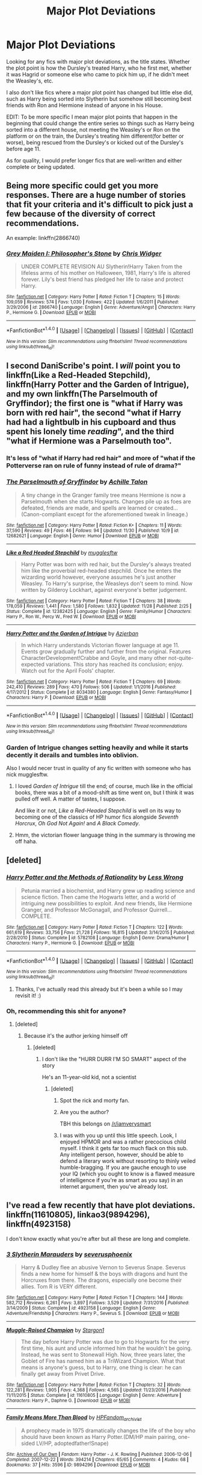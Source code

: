 #+TITLE: Major Plot Deviations

* Major Plot Deviations
:PROPERTIES:
:Author: labrys71
:Score: 15
:DateUnix: 1512575488.0
:DateShort: 2017-Dec-06
:FlairText: Request
:END:
Looking for any fics with major plot deviations, as the title states. Whether the plot point is how the Dursley's treated Harry, who he first met, whether it was Hagrid or someone else who came to pick him up, if he didn't meet the Weasley's, etc.

I also don't like fics where a major plot point has changed but little else did, such as Harry being sorted into Slytherin but somehow still becoming best friends with Ron and Hermione instead of anyone in his House.

EDIT: To be more specific I mean major plot points that happen in the beginning that could change the entire series so things such as Harry being sorted into a different house, not meeting the Weasley's or Ron on the platform or on the train, the Dursley's treating him different(for better or worse), being rescued from the Dursley's or kicked out of the Dursley's before age 11.

As for quality, I would prefer longer fics that are well-written and either complete or being updated.


** Being more specific could get you more responses. There are a huge number of stories that fit your criteria and it's difficult to pick just a few because of the diversity of correct recommendations.

An example: linkffn(2866740)
:PROPERTIES:
:Author: DaniScribe
:Score: 5
:DateUnix: 1512581344.0
:DateShort: 2017-Dec-06
:END:

*** [[http://www.fanfiction.net/s/2866740/1/][*/Grey Maiden I: Philosopher's Stone/*]] by [[https://www.fanfiction.net/u/1015585/Chris-Widger][/Chris Widger/]]

#+begin_quote
  UNDER COMPLETE REVISION AU Slytherin!Harry Taken from the lifeless arms of his mother on Halloween, 1981, Harry's life is altered forever. Lily's best friend has pledged her life to raise and protect Harry.
#+end_quote

^{/Site/: [[http://www.fanfiction.net/][fanfiction.net]] *|* /Category/: Harry Potter *|* /Rated/: Fiction T *|* /Chapters/: 15 *|* /Words/: 109,059 *|* /Reviews/: 574 *|* /Favs/: 1,030 *|* /Follows/: 422 *|* /Updated/: 1/6/2011 *|* /Published/: 3/29/2006 *|* /id/: 2866740 *|* /Language/: English *|* /Genre/: Adventure/Angst *|* /Characters/: Harry P., Hermione G. *|* /Download/: [[http://www.ff2ebook.com/old/ffn-bot/index.php?id=2866740&source=ff&filetype=epub][EPUB]] or [[http://www.ff2ebook.com/old/ffn-bot/index.php?id=2866740&source=ff&filetype=mobi][MOBI]]}

--------------

*FanfictionBot*^{1.4.0} *|* [[[https://github.com/tusing/reddit-ffn-bot/wiki/Usage][Usage]]] | [[[https://github.com/tusing/reddit-ffn-bot/wiki/Changelog][Changelog]]] | [[[https://github.com/tusing/reddit-ffn-bot/issues/][Issues]]] | [[[https://github.com/tusing/reddit-ffn-bot/][GitHub]]] | [[[https://www.reddit.com/message/compose?to=tusing][Contact]]]

^{/New in this version: Slim recommendations using/ ffnbot!slim! /Thread recommendations using/ linksub(thread_id)!}
:PROPERTIES:
:Author: FanfictionBot
:Score: 1
:DateUnix: 1512581364.0
:DateShort: 2017-Dec-06
:END:


** I second DaniScribe's point. I /will/ point you to linkffn(Like a Red-Headed Stepchild), linkffn(Harry Potter and the Garden of Intrigue), and my own linkffn(The Parselmouth of Gryffindor); the first one is "what if Harry was born with red hair", the second "what if Harry had had a lightbulb in his cupboard and thus spent his lonely time /reading/", and the third "what if Hermione was a Parselmouth too".
:PROPERTIES:
:Author: Achille-Talon
:Score: 7
:DateUnix: 1512584785.0
:DateShort: 2017-Dec-06
:END:

*** It's less of "what if Harry had red hair" and more of "what if the Potterverse ran on rule of funny instead of rule of drama?"
:PROPERTIES:
:Author: Full-Paragon
:Score: 16
:DateUnix: 1512597806.0
:DateShort: 2017-Dec-07
:END:


*** [[http://www.fanfiction.net/s/12682621/1/][*/The Parselmouth of Gryffindor/*]] by [[https://www.fanfiction.net/u/7922987/Achille-Talon][/Achille Talon/]]

#+begin_quote
  A tiny change in the Granger family tree means Hermione is now a Parselmouth when she starts Hogwarts. Changes pile up as foes are defeated, friends are made, and spells are learned or created... (Canon-compliant except for the aforementioned tweak in lineage.)
#+end_quote

^{/Site/: [[http://www.fanfiction.net/][fanfiction.net]] *|* /Category/: Harry Potter *|* /Rated/: Fiction K+ *|* /Chapters/: 11 *|* /Words/: 37,590 *|* /Reviews/: 49 *|* /Favs/: 46 *|* /Follows/: 94 *|* /Updated/: 11/30 *|* /Published/: 10/9 *|* /id/: 12682621 *|* /Language/: English *|* /Genre/: Humor *|* /Download/: [[http://www.ff2ebook.com/old/ffn-bot/index.php?id=12682621&source=ff&filetype=epub][EPUB]] or [[http://www.ff2ebook.com/old/ffn-bot/index.php?id=12682621&source=ff&filetype=mobi][MOBI]]}

--------------

[[http://www.fanfiction.net/s/12382425/1/][*/Like a Red Headed Stepchild/*]] by [[https://www.fanfiction.net/u/4497458/mugglesftw][/mugglesftw/]]

#+begin_quote
  Harry Potter was born with red hair, but the Dursley's always treated him like the proverbial red-headed stepchild. Once he enters the wizarding world however, everyone assumes he's just another Weasley. To Harry's surprise, the Weasleys don't seem to mind. Now written by Gilderoy Lockhart, against everyone's better judgement.
#+end_quote

^{/Site/: [[http://www.fanfiction.net/][fanfiction.net]] *|* /Category/: Harry Potter *|* /Rated/: Fiction T *|* /Chapters/: 38 *|* /Words/: 178,059 *|* /Reviews/: 1,441 *|* /Favs/: 1,580 *|* /Follows/: 1,832 *|* /Updated/: 11/28 *|* /Published/: 2/25 *|* /Status/: Complete *|* /id/: 12382425 *|* /Language/: English *|* /Genre/: Family/Humor *|* /Characters/: Harry P., Ron W., Percy W., Fred W. *|* /Download/: [[http://www.ff2ebook.com/old/ffn-bot/index.php?id=12382425&source=ff&filetype=epub][EPUB]] or [[http://www.ff2ebook.com/old/ffn-bot/index.php?id=12382425&source=ff&filetype=mobi][MOBI]]}

--------------

[[http://www.fanfiction.net/s/8034380/1/][*/Harry Potter and the Garden of Intrigue/*]] by [[https://www.fanfiction.net/u/2212489/Azjerban][/Azjerban/]]

#+begin_quote
  In which Harry understands Victorian flower language at age 11. Events grow gradually further and further from the original. Features CharacterDevelopment!Crabbe and Goyle, and many other not-quite-expected variations. This story has reached its conclusion; enjoy. Watch out for the April Fools' chapter.
#+end_quote

^{/Site/: [[http://www.fanfiction.net/][fanfiction.net]] *|* /Category/: Harry Potter *|* /Rated/: Fiction T *|* /Chapters/: 69 *|* /Words/: 242,410 *|* /Reviews/: 289 *|* /Favs/: 470 *|* /Follows/: 506 *|* /Updated/: 1/1/2016 *|* /Published/: 4/17/2012 *|* /Status/: Complete *|* /id/: 8034380 *|* /Language/: English *|* /Genre/: Fantasy/Humor *|* /Characters/: Harry P. *|* /Download/: [[http://www.ff2ebook.com/old/ffn-bot/index.php?id=8034380&source=ff&filetype=epub][EPUB]] or [[http://www.ff2ebook.com/old/ffn-bot/index.php?id=8034380&source=ff&filetype=mobi][MOBI]]}

--------------

*FanfictionBot*^{1.4.0} *|* [[[https://github.com/tusing/reddit-ffn-bot/wiki/Usage][Usage]]] | [[[https://github.com/tusing/reddit-ffn-bot/wiki/Changelog][Changelog]]] | [[[https://github.com/tusing/reddit-ffn-bot/issues/][Issues]]] | [[[https://github.com/tusing/reddit-ffn-bot/][GitHub]]] | [[[https://www.reddit.com/message/compose?to=tusing][Contact]]]

^{/New in this version: Slim recommendations using/ ffnbot!slim! /Thread recommendations using/ linksub(thread_id)!}
:PROPERTIES:
:Author: FanfictionBot
:Score: 5
:DateUnix: 1512584866.0
:DateShort: 2017-Dec-06
:END:


*** Garden of Intrigue changes setting heavily and while it starts decently it derails and tumbles into oblivion.

Also I would necer trust in quality of any fic written with someone who has nick mugglesftw.
:PROPERTIES:
:Author: Satanniel
:Score: 1
:DateUnix: 1512641702.0
:DateShort: 2017-Dec-07
:END:

**** I loved /Garden of Intrigue/ till the end; of course, much like in the official books, there was a bit of a mood-shift as time went on, but I think it was pulled off well. A matter of tastes, I suppose.

And like it or not, /Like a Red-Headed Stepchild/ is well on its way to becoming one of the classics of HP humor fics alongside /Seventh Horcrux/, /Oh God Not Again!/ and /A Black Comedy/.
:PROPERTIES:
:Author: Achille-Talon
:Score: 1
:DateUnix: 1512669337.0
:DateShort: 2017-Dec-07
:END:


**** Hmm, the victorian flower language thing in the summary is throwing me off haha.
:PROPERTIES:
:Author: labrys71
:Score: 1
:DateUnix: 1513010730.0
:DateShort: 2017-Dec-11
:END:


** [deleted]
:PROPERTIES:
:Score: 2
:DateUnix: 1512616487.0
:DateShort: 2017-Dec-07
:END:

*** [[http://www.fanfiction.net/s/5782108/1/][*/Harry Potter and the Methods of Rationality/*]] by [[https://www.fanfiction.net/u/2269863/Less-Wrong][/Less Wrong/]]

#+begin_quote
  Petunia married a biochemist, and Harry grew up reading science and science fiction. Then came the Hogwarts letter, and a world of intriguing new possibilities to exploit. And new friends, like Hermione Granger, and Professor McGonagall, and Professor Quirrell... COMPLETE.
#+end_quote

^{/Site/: [[http://www.fanfiction.net/][fanfiction.net]] *|* /Category/: Harry Potter *|* /Rated/: Fiction T *|* /Chapters/: 122 *|* /Words/: 661,619 *|* /Reviews/: 33,756 *|* /Favs/: 21,728 *|* /Follows/: 16,815 *|* /Updated/: 3/14/2015 *|* /Published/: 2/28/2010 *|* /Status/: Complete *|* /id/: 5782108 *|* /Language/: English *|* /Genre/: Drama/Humor *|* /Characters/: Harry P., Hermione G. *|* /Download/: [[http://www.ff2ebook.com/old/ffn-bot/index.php?id=5782108&source=ff&filetype=epub][EPUB]] or [[http://www.ff2ebook.com/old/ffn-bot/index.php?id=5782108&source=ff&filetype=mobi][MOBI]]}

--------------

*FanfictionBot*^{1.4.0} *|* [[[https://github.com/tusing/reddit-ffn-bot/wiki/Usage][Usage]]] | [[[https://github.com/tusing/reddit-ffn-bot/wiki/Changelog][Changelog]]] | [[[https://github.com/tusing/reddit-ffn-bot/issues/][Issues]]] | [[[https://github.com/tusing/reddit-ffn-bot/][GitHub]]] | [[[https://www.reddit.com/message/compose?to=tusing][Contact]]]

^{/New in this version: Slim recommendations using/ ffnbot!slim! /Thread recommendations using/ linksub(thread_id)!}
:PROPERTIES:
:Author: FanfictionBot
:Score: 1
:DateUnix: 1512616515.0
:DateShort: 2017-Dec-07
:END:

**** Thanks, I've actually read this already but it's been a while so I may revisit it! :)
:PROPERTIES:
:Author: labrys71
:Score: 1
:DateUnix: 1513010656.0
:DateShort: 2017-Dec-11
:END:


*** Oh, recommending this shit for anyone?
:PROPERTIES:
:Author: SomeoneTrading
:Score: -5
:DateUnix: 1512628829.0
:DateShort: 2017-Dec-07
:END:

**** [deleted]
:PROPERTIES:
:Score: 2
:DateUnix: 1512636279.0
:DateShort: 2017-Dec-07
:END:

***** Because it's the author jerking himself off
:PROPERTIES:
:Author: SomeoneTrading
:Score: -8
:DateUnix: 1512637003.0
:DateShort: 2017-Dec-07
:END:

****** [deleted]
:PROPERTIES:
:Score: 2
:DateUnix: 1512637248.0
:DateShort: 2017-Dec-07
:END:

******* I don't like the "HURR DURR I'M SO SMART" aspect of the story

He's an 11-year-old kid, not a scientist
:PROPERTIES:
:Author: SomeoneTrading
:Score: -3
:DateUnix: 1512639769.0
:DateShort: 2017-Dec-07
:END:

******** [deleted]
:PROPERTIES:
:Score: -1
:DateUnix: 1512642683.0
:DateShort: 2017-Dec-07
:END:

********* Spot the rick and morty fan.
:PROPERTIES:
:Author: UnlikeBob
:Score: 4
:DateUnix: 1512739819.0
:DateShort: 2017-Dec-08
:END:


********* Are you the author?

TBH this belongs on [[/r/iamverysmart]]
:PROPERTIES:
:Author: SomeoneTrading
:Score: 6
:DateUnix: 1512644866.0
:DateShort: 2017-Dec-07
:END:


********* I was with you up until this little speech. Look, I enjoyed HPMOR and was a rather precocious child myself. I think it gets far too much flack on this sub. Any intelligent person, however, should be able to defend a literary work without resorting to thinly veiled humble-bragging. If you are gauche enough to use your IQ (which you ought to know is a flawed measure of intelligence if you're as smart as you say) in an internet argument, then you've already lost.
:PROPERTIES:
:Author: beetlejuuce
:Score: 2
:DateUnix: 1512946308.0
:DateShort: 2017-Dec-11
:END:


** I've read a few recently that have plot deviations. linkffn(11610805), linkao3(9894296), linkffn(4923158)

I don't know exactly what you're after but all these are long and complete.
:PROPERTIES:
:Author: whatisgreen
:Score: 1
:DateUnix: 1512604228.0
:DateShort: 2017-Dec-07
:END:

*** [[http://www.fanfiction.net/s/4923158/1/][*/3 Slytherin Marauders/*]] by [[https://www.fanfiction.net/u/714311/severusphoenix][/severusphoenix/]]

#+begin_quote
  Harry & Dudley flee an abusive Vernon to Severus Snape. Severus finds a new home for himself & the boys with dragons and hunt the Horcruxes from there. The dragons, especially one become their allies. Tom R is VERY different.
#+end_quote

^{/Site/: [[http://www.fanfiction.net/][fanfiction.net]] *|* /Category/: Harry Potter *|* /Rated/: Fiction T *|* /Chapters/: 144 *|* /Words/: 582,712 *|* /Reviews/: 6,261 *|* /Favs/: 3,897 *|* /Follows/: 3,529 *|* /Updated/: 7/31/2016 *|* /Published/: 3/14/2009 *|* /Status/: Complete *|* /id/: 4923158 *|* /Language/: English *|* /Genre/: Adventure/Friendship *|* /Characters/: Harry P., Severus S. *|* /Download/: [[http://www.ff2ebook.com/old/ffn-bot/index.php?id=4923158&source=ff&filetype=epub][EPUB]] or [[http://www.ff2ebook.com/old/ffn-bot/index.php?id=4923158&source=ff&filetype=mobi][MOBI]]}

--------------

[[http://www.fanfiction.net/s/11610805/1/][*/Muggle-Raised Champion/*]] by [[https://www.fanfiction.net/u/5643202/Stargon1][/Stargon1/]]

#+begin_quote
  The day before Harry Potter was due to go to Hogwarts for the very first time, his aunt and uncle informed him that he wouldn't be going. Instead, he was sent to Stonewall High. Now, three years later, the Goblet of Fire has named him as a TriWizard Champion. What that means is anyone's guess, but to Harry, one thing is clear: he can finally get away from Privet Drive.
#+end_quote

^{/Site/: [[http://www.fanfiction.net/][fanfiction.net]] *|* /Category/: Harry Potter *|* /Rated/: Fiction T *|* /Chapters/: 32 *|* /Words/: 122,281 *|* /Reviews/: 1,905 *|* /Favs/: 4,368 *|* /Follows/: 4,565 *|* /Updated/: 11/23/2016 *|* /Published/: 11/11/2015 *|* /Status/: Complete *|* /id/: 11610805 *|* /Language/: English *|* /Genre/: Adventure *|* /Characters/: Harry P., Daphne G. *|* /Download/: [[http://www.ff2ebook.com/old/ffn-bot/index.php?id=11610805&source=ff&filetype=epub][EPUB]] or [[http://www.ff2ebook.com/old/ffn-bot/index.php?id=11610805&source=ff&filetype=mobi][MOBI]]}

--------------

[[http://archiveofourown.org/works/9894296][*/Family Means More Than Blood/*]] by [[http://www.archiveofourown.org/users/HPFandom_archivist/pseuds/HPFandom_archivist][/HPFandom_archivist/]]

#+begin_quote
  A prophecy made in 1975 dramatically changes the life of the boy who should have been known as Harry Potter.(DM/HP main pairing, one-sided LV/HP, adoptedfather!Snape)
#+end_quote

^{/Site/: [[http://www.archiveofourown.org/][Archive of Our Own]] *|* /Fandom/: Harry Potter - J. K. Rowling *|* /Published/: 2006-12-06 *|* /Completed/: 2007-12-22 *|* /Words/: 394214 *|* /Chapters/: 65/65 *|* /Comments/: 4 *|* /Kudos/: 68 *|* /Bookmarks/: 37 *|* /Hits/: 3596 *|* /ID/: 9894296 *|* /Download/: [[http://archiveofourown.org/downloads/HP/HPFandom_archivist/9894296/Family%20Means%20More%20Than%20Blood.epub?updated_at=1492831433][EPUB]] or [[http://archiveofourown.org/downloads/HP/HPFandom_archivist/9894296/Family%20Means%20More%20Than%20Blood.mobi?updated_at=1492831433][MOBI]]}

--------------

*FanfictionBot*^{1.4.0} *|* [[[https://github.com/tusing/reddit-ffn-bot/wiki/Usage][Usage]]] | [[[https://github.com/tusing/reddit-ffn-bot/wiki/Changelog][Changelog]]] | [[[https://github.com/tusing/reddit-ffn-bot/issues/][Issues]]] | [[[https://github.com/tusing/reddit-ffn-bot/][GitHub]]] | [[[https://www.reddit.com/message/compose?to=tusing][Contact]]]

^{/New in this version: Slim recommendations using/ ffnbot!slim! /Thread recommendations using/ linksub(thread_id)!}
:PROPERTIES:
:Author: FanfictionBot
:Score: 0
:DateUnix: 1512604248.0
:DateShort: 2017-Dec-07
:END:


** linkao3(The King's Indian Attack by Nectere) is quite good -- it brings forth Aurora Sinistra as an important character and also ends up with Harry and Hermione in Slytherin.
:PROPERTIES:
:Author: Flye_Autumne
:Score: 1
:DateUnix: 1512619382.0
:DateShort: 2017-Dec-07
:END:

*** [[http://archiveofourown.org/works/6975322][*/The King's Indian Attack/*]] by [[http://www.archiveofourown.org/users/Nectere/pseuds/Nectere][/Nectere/]]

#+begin_quote
  Aurora Sinistra spends most of her time watching the stars. She's no centaur, but she's better than Trelawney. In the summer of 1991, she has a plan redeem the reputation of Slytherin House, and maybe some of the people inside it. Recruiting Severus Snape to help her over a game of chess, the two teachers undertake a gambit of their own that leads the Boy-Who-Lived and the Brightest Witch of Her Age into Slytherin House and friendships with Draco Malfoy. However, there is something strange going on at the school. Can the three figure out what it is that Professor Quirrell is up to and stop it? How will the changes in House and friendships effect Harry's relationship with Dumbledore and the headmaster's plans?
#+end_quote

^{/Site/: [[http://www.archiveofourown.org/][Archive of Our Own]] *|* /Fandom/: Harry Potter - J. K. Rowling *|* /Published/: 2016-05-26 *|* /Updated/: 2017-08-23 *|* /Words/: 57273 *|* /Chapters/: 14/? *|* /Comments/: 145 *|* /Kudos/: 840 *|* /Bookmarks/: 270 *|* /Hits/: 13851 *|* /ID/: 6975322 *|* /Download/: [[http://archiveofourown.org/downloads/Ne/Nectere/6975322/The%20Kings%20Indian%20Attack.epub?updated_at=1503473255][EPUB]] or [[http://archiveofourown.org/downloads/Ne/Nectere/6975322/The%20Kings%20Indian%20Attack.mobi?updated_at=1503473255][MOBI]]}

--------------

*FanfictionBot*^{1.4.0} *|* [[[https://github.com/tusing/reddit-ffn-bot/wiki/Usage][Usage]]] | [[[https://github.com/tusing/reddit-ffn-bot/wiki/Changelog][Changelog]]] | [[[https://github.com/tusing/reddit-ffn-bot/issues/][Issues]]] | [[[https://github.com/tusing/reddit-ffn-bot/][GitHub]]] | [[[https://www.reddit.com/message/compose?to=tusing][Contact]]]

^{/New in this version: Slim recommendations using/ ffnbot!slim! /Thread recommendations using/ linksub(thread_id)!}
:PROPERTIES:
:Author: FanfictionBot
:Score: 1
:DateUnix: 1512619397.0
:DateShort: 2017-Dec-07
:END:

**** I started reading this and so far really enjoy it! I have rarely seen Professor Sinistra included as anything but a pinch-faced, sarcastic reclusive.

Thank you for the rec! This was pretty much exactly what I was after! :D
:PROPERTIES:
:Author: labrys71
:Score: 1
:DateUnix: 1513010593.0
:DateShort: 2017-Dec-11
:END:


** The two I'm recommending are

AO3 series 111713 (James and Lily live b/c Peter Pettigrew takes the Killing Curse. Pretty much canon with Everybody Lives/Nobody Dies and also looks at the effects of the POD)

Changes Everything by Maiasaura (different relatives raise Harry,nice plot that got a bit sidetracked in the last few chapters)
:PROPERTIES:
:Author: MrToddWilkins
:Score: 1
:DateUnix: 1512624811.0
:DateShort: 2017-Dec-07
:END:

*** linkao3(111713) linkffn(Changes Everything by Maiasaura) linkao3(Changes Everything by Maiasaura)
:PROPERTIES:
:Author: LoL_KK
:Score: 1
:DateUnix: 1512632656.0
:DateShort: 2017-Dec-07
:END:

**** [[http://www.fanfiction.net/s/8335361/1/][*/Changes Everything/*]] by [[https://www.fanfiction.net/u/955761/Kulindadromeus][/Kulindadromeus/]]

#+begin_quote
  It is amazing what one person can do to change a story. They can influence actions, plot lines, and life choices. This is the story of Maggie Johnson, Harry's cousin and adoptive sister, as she grows up with Harry, attends Hogwarts with him, and changes his life and his adventures, forever, in the way only a sister can. AU, eventual H/Hr, Neville/OC
#+end_quote

^{/Site/: [[http://www.fanfiction.net/][fanfiction.net]] *|* /Category/: Harry Potter *|* /Rated/: Fiction M *|* /Chapters/: 130 *|* /Words/: 1,013,203 *|* /Reviews/: 438 *|* /Favs/: 274 *|* /Follows/: 287 *|* /Updated/: 2/12 *|* /Published/: 7/18/2012 *|* /id/: 8335361 *|* /Language/: English *|* /Genre/: Adventure/Romance *|* /Characters/: Harry P., Hermione G., Neville L., OC *|* /Download/: [[http://www.ff2ebook.com/old/ffn-bot/index.php?id=8335361&source=ff&filetype=epub][EPUB]] or [[http://www.ff2ebook.com/old/ffn-bot/index.php?id=8335361&source=ff&filetype=mobi][MOBI]]}

--------------

[[http://archiveofourown.org/works/111713][*/Transition/*]] by [[http://www.archiveofourown.org/users/Resonant/pseuds/Resonant/users/hwinter/pseuds/Helga%20Winter/users/podfic_lover/pseuds/podfic_lover][/ResonantHelga Winter (hwinter)podfic_lover/]]

#+begin_quote
  Stella passes the baton.
#+end_quote

^{/Site/: [[http://www.archiveofourown.org/][Archive of Our Own]] *|* /Fandom/: due South *|* /Published/: 2004-07-05 *|* /Words/: 358 *|* /Chapters/: 1/1 *|* /Comments/: 1 *|* /Kudos/: 42 *|* /Hits/: 651 *|* /ID/: 111713 *|* /Download/: [[http://archiveofourown.org/downloads/Re/Resonant/111713/Transition.epub?updated_at=1387415314][EPUB]] or [[http://archiveofourown.org/downloads/Re/Resonant/111713/Transition.mobi?updated_at=1387415314][MOBI]]}

--------------

[[http://archiveofourown.org/works/3482945][*/Changes Everything/*]] by [[http://www.archiveofourown.org/users/Maiasaura/pseuds/Maiasaura][/Maiasaura/]]

#+begin_quote
  "The shorthand is the Butterfly Effect. A butterfly can flap its wings in Peking and in Central Park you get rain instead of sunshine." ~ Ian Malcolm, Jurassic Park Harry Potter was, in the end, blessed to have relatives other than the Dursleys on his mother's side. Growing up with the Johnsons allowed him to know familial love he would not have known otherwise. But this has changed more than his home life before Hogwarts. In the end, a single person can, in fact, drastically change how events play out. A small change here, a small change there, and eventually, you get a drastically different story. This is the story of Harry Potter, Maggie Johnson, their friends, and how they in the end, changed their very world.
#+end_quote

^{/Site/: [[http://www.archiveofourown.org/][Archive of Our Own]] *|* /Fandom/: Harry Potter - J. K. Rowling *|* /Published/: 2015-03-04 *|* /Updated/: 2017-02-12 *|* /Words/: 975575 *|* /Chapters/: 130/? *|* /Comments/: 1172 *|* /Kudos/: 318 *|* /Bookmarks/: 96 *|* /Hits/: 26418 *|* /ID/: 3482945 *|* /Download/: [[http://archiveofourown.org/downloads/Ma/Maiasaura/3482945/Changes%20Everything.epub?updated_at=1486955461][EPUB]] or [[http://archiveofourown.org/downloads/Ma/Maiasaura/3482945/Changes%20Everything.mobi?updated_at=1486955461][MOBI]]}

--------------

*FanfictionBot*^{1.4.0} *|* [[[https://github.com/tusing/reddit-ffn-bot/wiki/Usage][Usage]]] | [[[https://github.com/tusing/reddit-ffn-bot/wiki/Changelog][Changelog]]] | [[[https://github.com/tusing/reddit-ffn-bot/issues/][Issues]]] | [[[https://github.com/tusing/reddit-ffn-bot/][GitHub]]] | [[[https://www.reddit.com/message/compose?to=tusing][Contact]]]

^{/New in this version: Slim recommendations using/ ffnbot!slim! /Thread recommendations using/ linksub(thread_id)!}
:PROPERTIES:
:Author: FanfictionBot
:Score: 1
:DateUnix: 1512632698.0
:DateShort: 2017-Dec-07
:END:


*** this first one doesnt seem to be right.
:PROPERTIES:
:Author: LoL_KK
:Score: 1
:DateUnix: 1512632909.0
:DateShort: 2017-Dec-07
:END:

**** [[https://archiveofourown.org/series/111713]]
:PROPERTIES:
:Author: lordbost
:Score: 1
:DateUnix: 1512718546.0
:DateShort: 2017-Dec-08
:END:


** Your post implies that you eant straight up divergences, so I recommend those. If you want more AUish stuff in terms of setting I can post more.

[[https://www.fanfiction.net/s/3557725][Forging the Sword]] - "For a want of a nail" type fic that diverges from the end of CoS. Great take on the magic system, that's creative and stays close to canon at the same time. Rather slow paced, with the whole third year being focused mostly on the character- and worldbuilding. Sadly died just when plot was started getting really interesting. Though considering author's earlier hiatuses I still have hope for more updates. In this case the change is in mechanics of the diary - killing Tom would also kill Ginny. But not killing Tom would also mean that Ginny will die. And so Harry is forced to do a hard thing and kill his friend's sister. And things spiral out of there.

[[https://www.fanfiction.net/s/11815956][The Leapling (prologue to the series)]], [[https://www.fanfiction.net/s/8202739][Weasley Girl]] and [[https://www.fanfiction.net/s/9932798][Weasley Girl: Secrets of the Past]] - "For a want of a nail" type fic with Ron's gender (we have Ronnie here) being the point of divergence. Stays very close to canon in terms of characters, settings and initial plot, but manages to spin in interesting and original direction. Ongoing, rare updates.
:PROPERTIES:
:Author: Satanniel
:Score: 1
:DateUnix: 1512642048.0
:DateShort: 2017-Dec-07
:END:

*** Ffnbot!parent
:PROPERTIES:
:Author: Satanniel
:Score: 1
:DateUnix: 1512642059.0
:DateShort: 2017-Dec-07
:END:


** [deleted]
:PROPERTIES:
:Score: 1
:DateUnix: 1512654698.0
:DateShort: 2017-Dec-07
:END:

*** [[http://www.fanfiction.net/s/4714715/1/][*/Renegade Cause/*]] by [[https://www.fanfiction.net/u/1613119/Silens-Cursor][/Silens Cursor/]]

#+begin_quote
  A difference of a few seconds can change a life. The difference of a few minutes stained Harry's hands with blood - but for the Dark Lord, it was insufficient. After all, you do not need to kill a man to utterly destroy him. Harry/Tonks
#+end_quote

^{/Site/: [[http://www.fanfiction.net/][fanfiction.net]] *|* /Category/: Harry Potter *|* /Rated/: Fiction M *|* /Chapters/: 48 *|* /Words/: 507,606 *|* /Reviews/: 1,464 *|* /Favs/: 2,458 *|* /Follows/: 1,663 *|* /Updated/: 2/26/2012 *|* /Published/: 12/13/2008 *|* /Status/: Complete *|* /id/: 4714715 *|* /Language/: English *|* /Genre/: Tragedy/Crime *|* /Characters/: Harry P., N. Tonks *|* /Download/: [[http://www.ff2ebook.com/old/ffn-bot/index.php?id=4714715&source=ff&filetype=epub][EPUB]] or [[http://www.ff2ebook.com/old/ffn-bot/index.php?id=4714715&source=ff&filetype=mobi][MOBI]]}

--------------

*FanfictionBot*^{1.4.0} *|* [[[https://github.com/tusing/reddit-ffn-bot/wiki/Usage][Usage]]] | [[[https://github.com/tusing/reddit-ffn-bot/wiki/Changelog][Changelog]]] | [[[https://github.com/tusing/reddit-ffn-bot/issues/][Issues]]] | [[[https://github.com/tusing/reddit-ffn-bot/][GitHub]]] | [[[https://www.reddit.com/message/compose?to=tusing][Contact]]]

^{/New in this version: Slim recommendations using/ ffnbot!slim! /Thread recommendations using/ linksub(thread_id)!}
:PROPERTIES:
:Author: FanfictionBot
:Score: 1
:DateUnix: 1512654718.0
:DateShort: 2017-Dec-07
:END:


** Are crossovers OK? TBH you probably did read that one
:PROPERTIES:
:Author: SomeoneTrading
:Score: 1
:DateUnix: 1512727588.0
:DateShort: 2017-Dec-08
:END:

*** I've read a couple crossovers, there's a particularly good one with the Avengers and the Master of Death plot. There's not many I enjoy because I'm not immersed in the fandoms so a lot can get lost in translation when I don't know the characters or back stories very well.

Other fandoms I do know fairly well are Avengers, Doctor Who, Sherlock Holmes, and Dragonball Z. Go ahead and link some crossovers, because even if /I/ don't read it someone perusing this thread might!
:PROPERTIES:
:Author: labrys71
:Score: 1
:DateUnix: 1512747729.0
:DateShort: 2017-Dec-08
:END:

**** linkffn(3473224)
:PROPERTIES:
:Author: SomeoneTrading
:Score: 1
:DateUnix: 1512750699.0
:DateShort: 2017-Dec-08
:END:

***** [[http://www.fanfiction.net/s/3473224/1/][*/The Denarian Renegade/*]] by [[https://www.fanfiction.net/u/524094/Shezza][/Shezza/]]

#+begin_quote
  By the age of seven, Harry Potter hated his home, his relatives and his life. However, an ancient demonic artefact has granted him the powers of a Fallen and now he will let nothing stop him in his quest for power. AU: Slight Xover with Dresden Files
#+end_quote

^{/Site/: [[http://www.fanfiction.net/][fanfiction.net]] *|* /Category/: Harry Potter *|* /Rated/: Fiction M *|* /Chapters/: 38 *|* /Words/: 234,997 *|* /Reviews/: 2,017 *|* /Favs/: 4,506 *|* /Follows/: 1,759 *|* /Updated/: 10/25/2007 *|* /Published/: 4/3/2007 *|* /Status/: Complete *|* /id/: 3473224 *|* /Language/: English *|* /Genre/: Supernatural/Adventure *|* /Characters/: Harry P. *|* /Download/: [[http://www.ff2ebook.com/old/ffn-bot/index.php?id=3473224&source=ff&filetype=epub][EPUB]] or [[http://www.ff2ebook.com/old/ffn-bot/index.php?id=3473224&source=ff&filetype=mobi][MOBI]]}

--------------

*FanfictionBot*^{1.4.0} *|* [[[https://github.com/tusing/reddit-ffn-bot/wiki/Usage][Usage]]] | [[[https://github.com/tusing/reddit-ffn-bot/wiki/Changelog][Changelog]]] | [[[https://github.com/tusing/reddit-ffn-bot/issues/][Issues]]] | [[[https://github.com/tusing/reddit-ffn-bot/][GitHub]]] | [[[https://www.reddit.com/message/compose?to=tusing][Contact]]]

^{/New in this version: Slim recommendations using/ ffnbot!slim! /Thread recommendations using/ linksub(thread_id)!}
:PROPERTIES:
:Author: FanfictionBot
:Score: 1
:DateUnix: 1512750712.0
:DateShort: 2017-Dec-08
:END:


**** Don't let the description fool you.
:PROPERTIES:
:Author: SomeoneTrading
:Score: 1
:DateUnix: 1512750781.0
:DateShort: 2017-Dec-08
:END:

***** Interesting because I JUST picked up the first 2 Dresden Files books!
:PROPERTIES:
:Author: labrys71
:Score: 1
:DateUnix: 1512761959.0
:DateShort: 2017-Dec-08
:END:

****** This fanfic explains whatever Dresden stuff is introduced well. Besides, the Denarians start appearing in Death Masks.
:PROPERTIES:
:Author: SomeoneTrading
:Score: 1
:DateUnix: 1512764006.0
:DateShort: 2017-Dec-08
:END:
